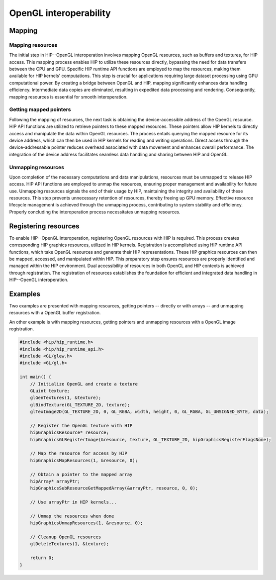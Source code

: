 .. meta::
   :description: HIP provides an OpenGL interoperability API that allows efficient data sharing between HIP's computing power and OpenGL's graphics rendering.
   :keywords: AMD, ROCm, HIP, OpenGL, interop, interoperability

**********************************************************
OpenGL interoperability
**********************************************************

Mapping
=======

Mapping resources
-----------------

The initial step in HIP--OpenGL interoperation involves mapping OpenGL resources, such as buffers and textures, for HIP access. This mapping process enables HIP to utilize these resources directly, bypassing the need for data transfers between the CPU and GPU. Specific HIP runtime API functions are employed to map the resources, making them available for HIP kernels' computations. This step is crucial for applications requiring large dataset processing using GPU computational power. By creating a bridge between OpenGL and HIP, mapping significantly enhances data handling efficiency. Intermediate data copies are eliminated, resulting in expedited data processing and rendering. Consequently, mapping resources is essential for smooth interoperation.

Getting mapped pointers
-----------------------

Following the mapping of resources, the next task is obtaining the device-accessible address of the OpenGL resource. HIP API functions are utilized to retrieve pointers to these mapped resources. These pointers allow HIP kernels to directly access and manipulate the data within OpenGL resources. The process entails querying the mapped resource for its device address, which can then be used in HIP kernels for reading and writing operations. Direct access through the device-addressable pointer reduces overhead associated with data movement and enhances overall performance. The integration of the device address facilitates seamless data handling and sharing between HIP and OpenGL.

Unmapping resources
-------------------

Upon completion of the necessary computations and data manipulations, resources must be unmapped to release HIP access. HIP API functions are employed to unmap the resources, ensuring proper management and availability for future use. Unmapping resources signals the end of their usage by HIP, maintaining the integrity and availability of these resources. This step prevents unnecessary retention of resources, thereby freeing up GPU memory. Effective resource lifecycle management is achieved through the unmapping process, contributing to system stability and efficiency. Properly concluding the interoperation process necessitates unmapping resources.

Registering resources
=====================

To enable HIP--OpenGL interoperation, registering OpenGL resources with HIP is required. This process creates corresponding HIP graphics resources, utilized in HIP kernels. Registration is accomplished using HIP runtime API functions, which take OpenGL resources and generate their HIP representations. These HIP graphics resources can then be mapped, accessed, and manipulated within HIP. This preparatory step ensures resources are properly identified and managed within the HIP environment. Dual accessibility of resources in both OpenGL and HIP contexts is achieved through registration. The registration of resources establishes the foundation for efficient and integrated data handling in HIP--OpenGL interoperation.

Examples
========

Two examples are presented with mapping resources, getting pointers -- directly or with arrays -- and unmapping resources with a OpenGL buffer registration.

.. tab-set::

    .. tab-item:: with mapped pointer

        .. code-block:: cpp
            :emphasize-lines: 21-24

            #include <hip/hip_runtime.h>
            #include <hip/hip_runtime_api.h>
            #include <GL/glew.h>
            #include <GL/gl.h>

            int main()
            {
                // Initialize OpenGL and create a buffer
                GLuint buffer;
                glGenBuffers(1, &buffer);
                glBindBuffer(GL_ARRAY_BUFFER, buffer);
                glBufferData(GL_ARRAY_BUFFER, size, data, GL_STATIC_DRAW);

                // Register the OpenGL buffer with HIP
                hipGraphicsResource* resource;
                hipGraphicsGLRegisterBuffer(&resource, buffer, hipGraphicsRegisterFlagsNone);

                // Map the resource for access by HIP
                hipGraphicsMapResources(1, &resource, 0);

                // Obtain a pointer to the mapped resource
                void* devicePtr;
                size_t numBytes;
                hipGraphicsResourceGetMappedPointer(&devicePtr, &numBytes, resource);

                // Use devicePtr in HIP kernels...

                // Unmap the resources when done
                hipGraphicsUnmapResources(1, &resource, 0);

                // Cleanup OpenGL resources
                glDeleteBuffers(1, &buffer);

                return 0;
            }

    .. tab-item:: with mapped array

        .. code-block:: cpp

            :emphasize-lines: 20-22

            #include <hip/hip_runtime.h>
            #include <hip/hip_runtime_api.h>
            #include <GL/glew.h>
            #include <GL/gl.h>

            int main()
            {
                // Initialize OpenGL and create a buffer
                GLuint buffer;
                glGenBuffers(1, &buffer);
                glBindBuffer(GL_ARRAY_BUFFER, buffer);
                glBufferData(GL_ARRAY_BUFFER, size, data, GL_STATIC_DRAW);

                // Register the OpenGL buffer with HIP
                hipGraphicsResource* resource;
                hipGraphicsGLRegisterBuffer(&resource, buffer, hipGraphicsRegisterFlagsNone);

                // Map the resource for access by HIP
                hipGraphicsMapResources(1, &resource, 0);

                // Obtain a pointer to the mapped array
                hipArray* arrayPtr;
                hipGraphicsSubResourceGetMappedArray(&arrayPtr, resource, 0, 0);

                // Use arrayPtr in HIP kernels...

                // Unmap the resources when done
                hipGraphicsUnmapResources(1, &resource, 0);

                // Cleanup OpenGL resources
                glDeleteBuffers(1, &buffer);

                return 0;
            }

An other example is with mapping resources, getting pointers and unmapping resources with a OpenGL image registration.

.. code-block:: cpp

    #include <hip/hip_runtime.h>
    #include <hip/hip_runtime_api.h>
    #include <GL/glew.h>
    #include <GL/gl.h>

    int main() {
        // Initialize OpenGL and create a texture
        GLuint texture;
        glGenTextures(1, &texture);
        glBindTexture(GL_TEXTURE_2D, texture);
        glTexImage2D(GL_TEXTURE_2D, 0, GL_RGBA, width, height, 0, GL_RGBA, GL_UNSIGNED_BYTE, data);

        // Register the OpenGL texture with HIP
        hipGraphicsResource* resource;
        hipGraphicsGLRegisterImage(&resource, texture, GL_TEXTURE_2D, hipGraphicsRegisterFlagsNone);

        // Map the resource for access by HIP
        hipGraphicsMapResources(1, &resource, 0);

        // Obtain a pointer to the mapped array
        hipArray* arrayPtr;
        hipGraphicsSubResourceGetMappedArray(&arrayPtr, resource, 0, 0);

        // Use arrayPtr in HIP kernels...

        // Unmap the resources when done
        hipGraphicsUnmapResources(1, &resource, 0);

        // Cleanup OpenGL resources
        glDeleteTextures(1, &texture);

        return 0;
    }
